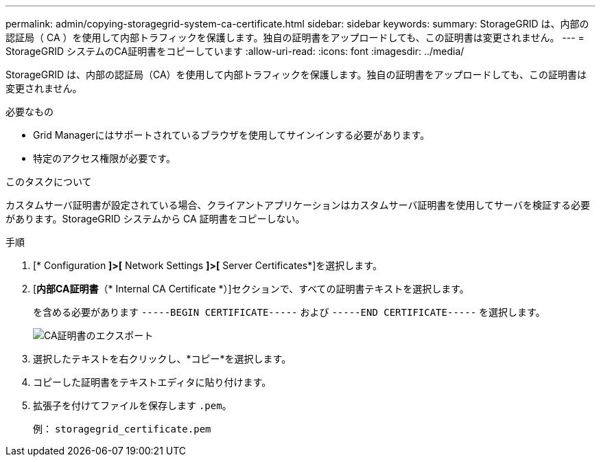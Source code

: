 ---
permalink: admin/copying-storagegrid-system-ca-certificate.html 
sidebar: sidebar 
keywords:  
summary: StorageGRID は、内部の認証局（ CA ）を使用して内部トラフィックを保護します。独自の証明書をアップロードしても、この証明書は変更されません。 
---
= StorageGRID システムのCA証明書をコピーしています
:allow-uri-read: 
:icons: font
:imagesdir: ../media/


[role="lead"]
StorageGRID は、内部の認証局（CA）を使用して内部トラフィックを保護します。独自の証明書をアップロードしても、この証明書は変更されません。

.必要なもの
* Grid Managerにはサポートされているブラウザを使用してサインインする必要があります。
* 特定のアクセス権限が必要です。


.このタスクについて
カスタムサーバ証明書が設定されている場合、クライアントアプリケーションはカスタムサーバ証明書を使用してサーバを検証する必要があります。StorageGRID システムから CA 証明書をコピーしない。

.手順
. [* Configuration *]>[* Network Settings *]>[* Server Certificates*]を選択します。
. [*内部CA証明書*（* Internal CA Certificate *）]セクションで、すべての証明書テキストを選択します。
+
を含める必要があります `-----BEGIN CERTIFICATE-----` および `-----END CERTIFICATE-----` を選択します。

+
image::../media/ca_certificate_export.png[CA証明書のエクスポート]

. 選択したテキストを右クリックし、*コピー*を選択します。
. コピーした証明書をテキストエディタに貼り付けます。
. 拡張子を付けてファイルを保存します `.pem`。
+
例： `storagegrid_certificate.pem`


